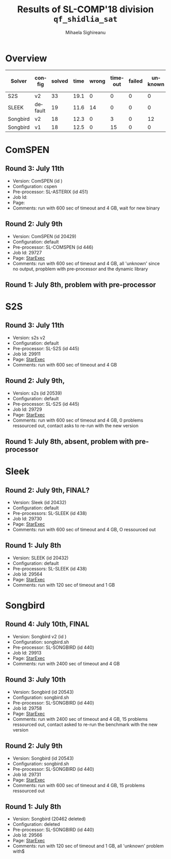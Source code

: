 #+TITLE:      Results of SL-COMP'18 division =qf_shidlia_sat=
#+AUTHOR:     Mihaela Sighireanu
#+EMAIL:      sl-comp@googlegroups.com
#+LANGUAGE:   en
#+CATEGORY:   competition
#+OPTIONS:    H:2 num:nil
#+OPTIONS:    toc:nil
#+OPTIONS:    \n:nil ::t |:t ^:t -:t f:t *:t d:(HIDE)
#+OPTIONS:    tex:t
#+OPTIONS:    html-preamble:nil
#+OPTIONS:    html-postamble:auto
#+HTML_HEAD: <link rel="stylesheet" type="text/css" href="css/htmlize.css"/>
#+HTML_HEAD: <link rel="stylesheet" type="text/css" href="css/stylebig.css"/>

* Overview


#+ATTR_HTML: :border 2 :rules all :frame border
|Solver| config| solved| time| wrong| timeout| failed | unknown| max timeout|
|------+-------+-------+-----+------+--------+--------+--------+------------|
|S2S| v2| 33| 19.1| 0| 0| 0| 0| 600|
|SLEEK| default| 19| 11.6| 14| 0| 0| 0| 600|
|Songbird| v2| 18| 12.3| 0| 3| 0| 12| 2400|
|Songbird| v1| 18| 12.5| 0| 15| 0| 0| 600|


* ComSPEN
#+NAME: CSPEN
** Round 3: July 11th
   + Version: ComSPEN (id )
   + Configuration: cspen
   + Pre-processor: SL-ASTERIX (id 451)
   + Job Id: 
   + Page:
   + Comments: run with 600 sec of timeout and 4 GB, wait for new binary

** Round 2: July 9th
   + Version: ComSPEN (id 20429)
   + Configuration: default
   + Pre-processor: SL-COMSPEN (id 446)
   + Job Id: 29727
   + Page: [[https://www.starexec.org/starexec/secure/details/job.jsp?anonId=c2ba2b54-5dfc-451f-865b-fef60e5f13f3][StarExec]]
   + Comments: run with 600 sec of timeout and 4 GB, all 'unknown' since no output, propblem with pre-processor and the dynamic library

** Round 1: July 8th, problem with pre-processor


* S2S
#+NAME: S2S
** Round 3: July 11th
   + Version: s2s v2 
   + Configuration: default
   + Pre-processor: SL-S2S (id 445)
   + Job Id: 29911
   + Page: [[https://www.starexec.org/starexec/secure/details/job.jsp?anonId=f4a65539-9006-4048-878e-8062d70b6432][StarExec]]
   + Comments: run with 600 sec of timeout and 4 GB

** Round 2: July 9th, 
   + Version: s2s (id 20539)
   + Configuration: default
   + Pre-processor: SL-S2S (id 445)
   + Job Id: 29729
   + Page: [[https://www.starexec.org/starexec/secure/details/job.jsp?anonId=d4e6a05c-ca00-41a2-8b4b-cbb2fe28a7d9][StarExec]]
   + Comments: run with 600 sec of timeout and 4 GB, 0 problems ressourced out, contact asks to re-run with the new version

** Round 1: July 8th, absent, problem with pre-processor


* Sleek
#+NAME: SLEEK
** Round 2: July 9th, FINAL?
   + Version: Sleek (id 20432)
   + Configuration: default
   + Pre-processors: SL-SLEEK (id 438)
   + Job Id: 29730
   + Page: [[https://www.starexec.org/starexec/secure/details/job.jsp?anonId=3ece3c6d-5938-4d00-8845-98e0e318477f][StarExec]]
   + Comments: run with 600 sec of timeout and 4 GB, O ressourced out

** Round 1: July 8th
   + Version: SLEEK (id 20432)
   + Configuration: default
   + Pre-processors: SL-SLEEK (id 438)
   + Job Id: 29564
   + Page: [[https://www.starexec.org/starexec/secure/details/job.jsp?anonId=6611b515-377f-490c-b051-6768f5c2cf70][StarExec]]
   + Comments: run with 120 sec of timeout and 1 GB



* Songbird
#+NAME: SB
** Round 4: July 10th, FINAL
   + Version: Songbird v2 (id )
   + Configuration: songbird.sh
   + Pre-processor: SL-SONGBIRD (id 440)
   + Job Id: 29913
   + Page: [[https://www.starexec.org/starexec/secure/details/job.jsp?anonId=9e8ac2e8-2f44-43d3-aefa-0dfb39d624ac][StarExec]]
   + Comments: run with 2400 sec of timeout and 4 GB

** Round 3: July 10th
   + Version: Songbird (id 20543)
   + Configuration: songbird.sh
   + Pre-processor: SL-SONGBIRD (id 440)
   + Job Id: 29758
   + Page: [[https://www.starexec.org/starexec/secure/details/job.jsp?anonId=63f8830d-11b6-4eb5-99cf-e6ccac6d2336][StarExec]]
   + Comments: run with 2400 sec of timeout and 4 GB, 15 problems ressourced out, contact asked to re-run the benchmark with the new version

** Round 2: July 9th
   + Version: Songbird (id 20543)
   + Configuration: songbird.sh
   + Pre-processor: SL-SONGBIRD (id 440)
   + Job Id: 29731
   + Page: [[https://www.starexec.org/starexec/secure/details/job.jsp?anonId=808905d3-621d-4b1d-a467-53b4151b5c1b][StarExec]]
   + Comments: run with 600 sec of timeout and 4 GB, 15 problems ressourced out

** Round 1: July 8th
   + Version: Songbird (20462 deleted)
   + Configuration: deleted
   + Pre-processor: SL-SONGBIRD (id 440)
   + Job Id: 29566
   + Page: [[https://www.starexec.org/starexec/secure/details/job.jsp?anonId=e7340a1b-b092-4bba-8248-8dc8a6c53b1c][StarExec]]
   + Comments: run with 120 sec of timeout and 1 GB, all 'unknown' problem with$

